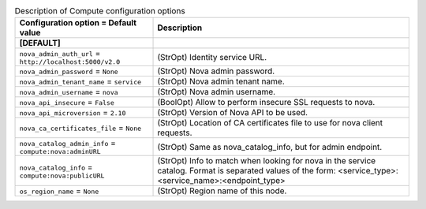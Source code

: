 ..
    Warning: Do not edit this file. It is automatically generated from the
    software project's code and your changes will be overwritten.

    The tool to generate this file lives in openstack-doc-tools repository.

    Please make any changes needed in the code, then run the
    autogenerate-config-doc tool from the openstack-doc-tools repository, or
    ask for help on the documentation mailing list, IRC channel or meeting.

.. _manila-compute:

.. list-table:: Description of Compute configuration options
   :header-rows: 1
   :class: config-ref-table

   * - Configuration option = Default value
     - Description
   * - **[DEFAULT]**
     -
   * - ``nova_admin_auth_url`` = ``http://localhost:5000/v2.0``
     - (StrOpt) Identity service URL.
   * - ``nova_admin_password`` = ``None``
     - (StrOpt) Nova admin password.
   * - ``nova_admin_tenant_name`` = ``service``
     - (StrOpt) Nova admin tenant name.
   * - ``nova_admin_username`` = ``nova``
     - (StrOpt) Nova admin username.
   * - ``nova_api_insecure`` = ``False``
     - (BoolOpt) Allow to perform insecure SSL requests to nova.
   * - ``nova_api_microversion`` = ``2.10``
     - (StrOpt) Version of Nova API to be used.
   * - ``nova_ca_certificates_file`` = ``None``
     - (StrOpt) Location of CA certificates file to use for nova client requests.
   * - ``nova_catalog_admin_info`` = ``compute:nova:adminURL``
     - (StrOpt) Same as nova_catalog_info, but for admin endpoint.
   * - ``nova_catalog_info`` = ``compute:nova:publicURL``
     - (StrOpt) Info to match when looking for nova in the service catalog. Format is separated values of the form: <service_type>:<service_name>:<endpoint_type>
   * - ``os_region_name`` = ``None``
     - (StrOpt) Region name of this node.
